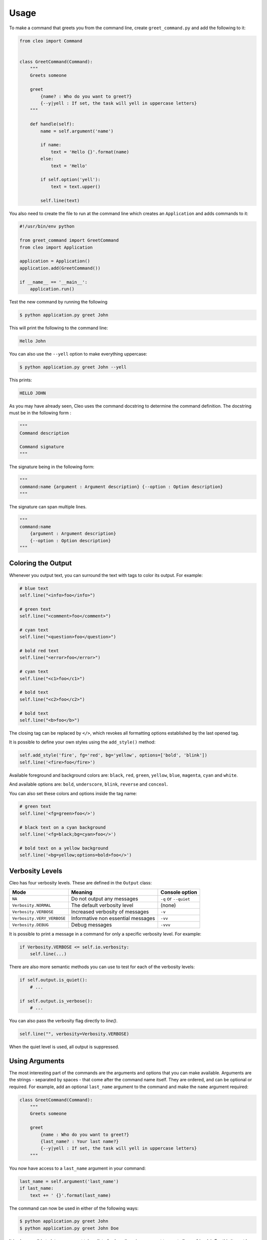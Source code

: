 Usage
#####

To make a command that greets you from the command line,
create ``greet_command.py`` and add the following to it:

.. code-block:: python

    from cleo import Command


    class GreetCommand(Command):
        """
        Greets someone

        greet
            {name? : Who do you want to greet?}
            {--y|yell : If set, the task will yell in uppercase letters}
        """

        def handle(self):
            name = self.argument('name')

            if name:
                text = 'Hello {}'.format(name)
            else:
                text = 'Hello'

            if self.option('yell'):
                text = text.upper()

            self.line(text)


You also need to create the file to run at the command line which creates
an ``Application`` and adds commands to it:

.. code-block:: python

    #!/usr/bin/env python

    from greet_command import GreetCommand
    from cleo import Application

    application = Application()
    application.add(GreetCommand())

    if __name__ == '__main__':
        application.run()

Test the new command by running the following

.. code-block:: bash

    $ python application.py greet John

This will print the following to the command line:

.. code-block:: text

    Hello John

You can also use the ``--yell`` option to make everything uppercase:

.. code-block:: bash

    $ python application.py greet John --yell

This prints:

.. code-block:: text

    HELLO JOHN

As you may have already seen, Cleo uses the command docstring to determine
the command definition.
The docstring must be in the following form :

.. code-block:: python

    """
    Command description

    Command signature
    """

The signature being in the following form:

.. code-block:: python

    """
    command:name {argument : Argument description} {--option : Option description}
    """

The signature can span multiple lines.

.. code-block:: python

    """
    command:name
        {argument : Argument description}
        {--option : Option description}
    """

Coloring the Output
===================

Whenever you output text, you can surround the text with tags to color its
output. For example:

.. code-block:: python

    # blue text
    self.line("<info>foo</info>")

    # green text
    self.line("<comment>foo</comment>")

    # cyan text
    self.line("<question>foo</question>")

    # bold red text
    self.line("<error>foo</error>")

    # cyan text
    self.line("<c1>foo</c1>")

    # bold text
    self.line("<c2>foo</c2>")

    # bold text
    self.line("<b>foo</b>")

The closing tag can be replaced by ``</>``, which revokes all formatting options established by the last opened tag.

It is possible to define your own styles using the ``add_style()`` method:

.. code-block:: python

    self.add_style('fire', fg='red', bg='yellow', options=['bold', 'blink'])
    self.line('<fire>foo</fire>')

Available foreground and background colors are: ``black``, ``red``, ``green``,
``yellow``, ``blue``, ``magenta``, ``cyan`` and ``white``.

And available options are: ``bold``, ``underscore``, ``blink``, ``reverse`` and ``conceal``.

You can also set these colors and options inside the tag name:

.. code-block:: python

    # green text
    self.line('<fg=green>foo</>')

    # black text on a cyan background
    self.line('<fg=black;bg=cyan>foo</>')

    # bold text on a yellow background
    self.line('<bg=yellow;options=bold>foo</>')


Verbosity Levels
================

Cleo has four verbosity levels. These are defined in the ``Output`` class:

=======================================  ================================== ======================
Mode                                     Meaning                            Console option
=======================================  ================================== ======================
``NA``                                   Do not output any messages         ``-q`` or ``--quiet``
``Verbosity.NORMAL``                     The default verbosity level        (none)
``Verbosity.VERBOSE``                    Increased verbosity of messages    ``-v``
``Verbosity.VERY_VERBOSE``               Informative non essential messages ``-vv``
``Verbosity.DEBUG``                      Debug messages                     ``-vvv``
=======================================  ================================== ======================

It is possible to print a message in a command for only a specific verbosity
level. For example:

.. code-block:: python

    if Verbosity.VERBOSE <= self.io.verbosity:
        self.line(...)

There are also more semantic methods you can use to test for each of the
verbosity levels:

.. code-block:: python

    if self.output.is_quiet():
        # ...

    if self.output.is_verbose():
        # ...

You can also pass the verbosity flag directly to `line()`.

.. code-block:: python

    self.line("", verbosity=Verbosity.VERBOSE)

When the quiet level is used, all output is suppressed.


Using Arguments
===============

The most interesting part of the commands are the arguments and options that
you can make available. Arguments are the strings - separated by spaces - that
come after the command name itself. They are ordered, and can be optional
or required. For example, add an optional ``last_name`` argument to the command
and make the ``name`` argument required:

.. code-block:: python

    class GreetCommand(Command):
        """
        Greets someone

        greet
            {name : Who do you want to greet?}
            {last_name? : Your last name?}
            {--y|yell : If set, the task will yell in uppercase letters}
        """

You now have access to a ``last_name`` argument in your command:

.. code-block:: python

    last_name = self.argument('last_name')
    if last_name:
        text += ' {}'.format(last_name)

The command can now be used in either of the following ways:

.. code-block:: bash

    $ python application.py greet John
    $ python application.py greet John Doe

It is also possible to let an argument take a list of values (imagine you want
to greet all your friends). For this it must be specified at the end of the
argument list:

.. code-block:: python

    class GreetCommand(Command):
        """
        Greets someone

        greet
            {names* : Who do you want to greet?}
            {--y|yell : If set, the task will yell in uppercase letters}
        """

To use this, just specify as many names as you want:

.. code-block:: bash

    $ python application.py demo:greet John Jane

You can access the ``names`` argument as a list:

.. code-block:: python

    names = self.argument('names')
    if names:
        text += ' {}'.format(', '.join(names))

There are 3 argument variants you can use:

================================ ==================================== ===============================================================================================================
Mode                             Notation                             Value
================================ ==================================== ===============================================================================================================
``Required``                     none (just write the argument name)  The argument is required
``Optional``                     ``argument?``                        The argument is optional and therefore can be omitted
``List``                         ``argument*``                        The argument can contain an indefinite number of arguments and must be used at the end of the argument list
================================ ==================================== ===============================================================================================================

You can combine them like this:

.. code-block:: python

    class GreetCommand(Command):
        """
        Greets someone

        greet
            {names?* : Who do you want to greet?}
            {--y|yell : If set, the task will yell in uppercase letters}
        """

If you want to set a default value, you can it like so:

.. code-block:: text

    argument=default

The argument will then be considered optional.


Using Options
=============

Unlike arguments, options are not ordered (meaning you can specify them in any
order) and are specified with two dashes (e.g. ``--yell`` - you can also
declare a one-letter shortcut that you can call with a single dash like
``-y``). Options are *always* optional, and can be setup to accept a value
(e.g. ``--dir=src``) or simply as a boolean flag without a value (e.g.
``--yell``).

.. tip::

    It is also possible to make an option *optionally* accept a value (so that
    ``--yell`` or ``--yell=loud`` work). Options can also be configured to
    accept a list of values.

For example, add a new option to the command that can be used to specify
how many times in a row the message should be printed:

.. code-block:: python

    class GreetCommand(Command):
        """
        Greets someone

        greet
            {name? : Who do you want to greet?}
            {--y|yell : If set, the task will yell in uppercase letters}
            {--iterations=1 : How many times should the message be printed?}
        """


Next, use this in the command to print the message multiple times:

.. code-block:: python

    for _ in range(0, self.option('iterations')):
        self.line(text)

Now, when you run the task, you can optionally specify a ``--iterations``
flag:

.. code-block:: bash

    $ python application.py demo:greet John
    $ python application.py demo:greet John --iterations=5

The first example will only print once, since ``iterations`` is empty and
defaults to ``1``. The second example will print five times.

Recall that options don't care about their order. So, either of the following
will work:

.. code-block:: bash

    $ python application.py demo:greet John --iterations=5 --yell
    $ python application.py demo:greet John --yell --iterations=5

There are 4 option variants you can use:

================================  =================================== ======================================================================================
Option                            Notation                            Value
================================  =================================== ======================================================================================
``List``                          ``--option=*``                      This option accepts multiple values (e.g. ``--dir=/foo --dir=/bar``)
``Flag``                          ``--option``                        Do not accept input for this option (e.g. ``--yell``)
``Requires value``                ``--option=``                       This value is required (e.g. ``--iterations=5``), the option itself is still optional
``Optional value``                ``--option=?``                      This option may or may not have a value (e.g. ``--yell`` or ``--yell=loud``)
================================  =================================== ======================================================================================

You can combine them like this:

.. code-block:: python

    class GreetCommand(Command):
        """
        Greets someone

        greet
            {name? : Who do you want to greet?}
            {--y|yell : If set, the task will yell in uppercase letters}
            {--iterations=?*1 : How many times should the message be printed?}
        """


Helpers
=======

Cleo also contains a set of "helpers" - different small
tools capable of helping you with different tasks:

* :doc:`helpers/question_helper`: interactively ask the user for information
* :doc:`helpers/progress_bar`: shows a progress bar
* :doc:`helpers/table`: displays tabular data as a table


Testing Commands
================

Cleo provides several tools to help you test your commands. The most
useful one is the ``CommandTester`` class.
It uses a special IO class to ease testing without a real
console:

.. code-block:: python

    import pytest

    from cleo import Application
    from cleo import CommandTester

    def test_execute(self):
        application = Application()
        application.add(GreetCommand())

        command = application.find('demo:greet')
        command_tester = CommandTester(command)
        command_tester.execute()

        assert "..." == command_tester.io.fetch_output()

The ``CommandTester.io.fetch_output()`` method returns what would have been displayed
during a normal call from the console. ``CommandTester.io.fetch_error()`` is also available
to get what you have been written to the stderr.

You can test sending arguments and options to the command by passing them
as a string to the ``CommandTester.execute()`` method:

.. code-block:: python

    import pytest

    from cleo import Application
    from cleo import CommandTester

    def test_execute(self):
        application = Application()
        application.add(GreetCommand())

        command = application.find('demo:greet')
        command_tester = CommandTester(command)
        command_tester.execute("John")

        assert "John" in command_tester.io.fetch_output()


Testing with user inputs
------------------------

To test user inputs, you pass it to ``execute()``.

.. code-block:: python

    command_tester = CommandTester(command)
    command_tester.execute(inputs="123\nfoo\nbar")

.. tip::

    You can also test a whole console application by using the ``ApplicationTester`` class.


Calling an existing Command
===========================

If a command depends on another one being run before it, instead of asking the
user to remember the order of execution, you can call it directly yourself.
This is also useful if you want to create a "meta" command that just runs a
bunch of other commands.

Calling a command from another one is straightforward:

.. code-block:: python

    def handle(self):
        return_code = self.call('demo:greet', "John --yell")

        # ...

.. tip::

    If you want to suppress the output of the executed command,
    you can use the ``call_silent()`` method instead.


Overwrite the current line
==========================

If you want to overwrite the current line, you can use the ``overwrite()`` method.

.. code-block:: python

    def handle(self):
        self.write('Processing...')
        # do some work
        self.overwrite('Done!')

.. warning::

    ``overwrite()`` will only work in combination with the ``write()`` method which does not
    add a new line.

.. note::

    ``overwrite()`` does not automatically add a new line so you must call ``line('')`` if necessary.


Autocompletion
==============

Cleo supports automatic (tab) completion in ``bash``, ``zsh`` and ``fish``.

By default, your application will have a ``completions`` command. To register these completions for your application, run one of the following in a terminal (replacing ``[program]`` with the command you use to run your application):

.. code-block:: bash

    # Bash
    [program] completions bash | sudo tee /etc/bash_completion.d/[program].bash-completion

    # Bash - macOS/Homebrew (requires `brew install bash-completion`)
    [program] completions bash > $(brew --prefix)/etc/bash_completion.d/[program].bash-completion

    # Zsh
    mkdir ~/.zfunc
    echo "fpath+=~/.zfunc" >> ~/.zshrc
    [program] completions zsh > ~/.zfunc/_[program]

    # Zsh - macOS/Homebrew
    [program] completions zsh > $(brew --prefix)/share/zsh/site-functions/_[program]

    # Fish
    [program] completions fish > ~/.config/fish/completions/[program].fish
